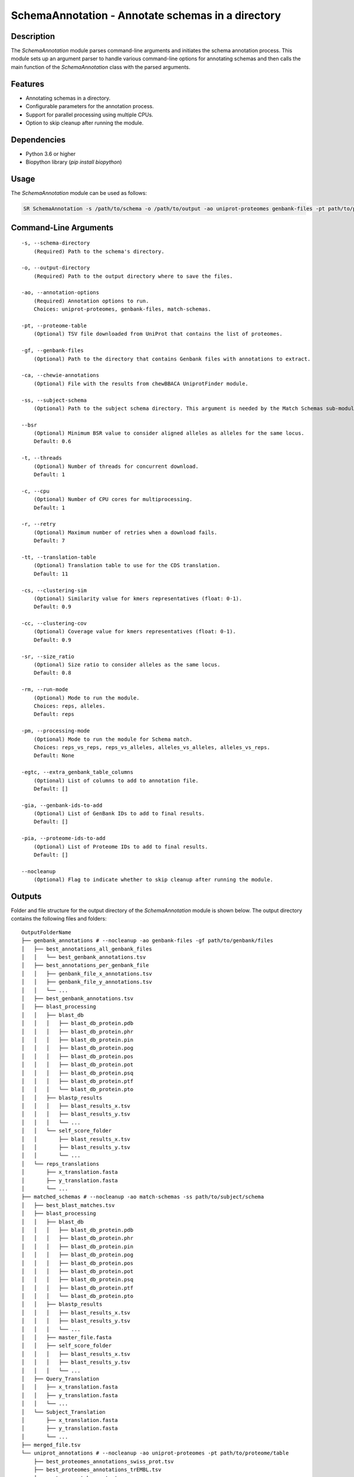 .. _SchemaAnnotation:

SchemaAnnotation - Annotate schemas in a directory
==================================================

Description
-----------

The `SchemaAnnotation` module parses command-line arguments and initiates the schema annotation process. This module sets up an argument parser to handle various command-line options for annotating schemas and then calls the main function of the `SchemaAnnotation` class with the parsed arguments.

Features
--------

- Annotating schemas in a directory.
- Configurable parameters for the annotation process.
- Support for parallel processing using multiple CPUs.
- Option to skip cleanup after running the module.

Dependencies
------------

- Python 3.6 or higher
- Biopython library (`pip install biopython`)

Usage
-----

The `SchemaAnnotation` module can be used as follows:

.. code-block:: bash

    SR SchemaAnnotation -s /path/to/schema -o /path/to/output -ao uniprot-proteomes genbank-files -pt path/to/proteome/table -gf path/to/genbank/files

Command-Line Arguments
----------------------

::

    -s, --schema-directory
        (Required) Path to the schema's directory.

    -o, --output-directory
        (Required) Path to the output directory where to save the files.

    -ao, --annotation-options
        (Required) Annotation options to run.
        Choices: uniprot-proteomes, genbank-files, match-schemas.

    -pt, --proteome-table
        (Optional) TSV file downloaded from UniProt that contains the list of proteomes.

    -gf, --genbank-files
        (Optional) Path to the directory that contains Genbank files with annotations to extract.

    -ca, --chewie-annotations
        (Optional) File with the results from chewBBACA UniprotFinder module.

    -ss, --subject-schema
        (Optional) Path to the subject schema directory. This argument is needed by the Match Schemas sub-module.

    --bsr
        (Optional) Minimum BSR value to consider aligned alleles as alleles for the same locus.
        Default: 0.6

    -t, --threads
        (Optional) Number of threads for concurrent download.
        Default: 1

    -c, --cpu
        (Optional) Number of CPU cores for multiprocessing.
        Default: 1

    -r, --retry
        (Optional) Maximum number of retries when a download fails.
        Default: 7

    -tt, --translation-table
        (Optional) Translation table to use for the CDS translation.
        Default: 11

    -cs, --clustering-sim
        (Optional) Similarity value for kmers representatives (float: 0-1).
        Default: 0.9

    -cc, --clustering-cov
        (Optional) Coverage value for kmers representatives (float: 0-1).
        Default: 0.9

    -sr, --size_ratio
        (Optional) Size ratio to consider alleles as the same locus.
        Default: 0.8

    -rm, --run-mode
        (Optional) Mode to run the module.
        Choices: reps, alleles.
        Default: reps

    -pm, --processing-mode
        (Optional) Mode to run the module for Schema match.
        Choices: reps_vs_reps, reps_vs_alleles, alleles_vs_alleles, alleles_vs_reps.
        Default: None

    -egtc, --extra_genbank_table_columns
        (Optional) List of columns to add to annotation file.
        Default: []

    -gia, --genbank-ids-to-add
        (Optional) List of GenBank IDs to add to final results.
        Default: []

    -pia, --proteome-ids-to-add
        (Optional) List of Proteome IDs to add to final results.
        Default: []

    --nocleanup
        (Optional) Flag to indicate whether to skip cleanup after running the module.

Outputs
-------
Folder and file structure for the output directory of the `SchemaAnnotation` module is shown below. The output directory contains the following files and folders:

::

    OutputFolderName
    ├── genbank_annotations # --nocleanup -ao genbank-files -gf path/to/genbank/files
    │   ├── best_annotations_all_genbank_files
    │   │   └── best_genbank_annotations.tsv
    │   ├── best_annotations_per_genbank_file
    │   │   ├── genbank_file_x_annotations.tsv
    │   │   ├── genbank_file_y_annotations.tsv
    │   │   └── ...
    │   ├── best_genbank_annotations.tsv
    │   ├── blast_processing
    │   │   ├── blast_db
    │   │   │   ├── blast_db_protein.pdb
    │   │   │   ├── blast_db_protein.phr
    │   │   │   ├── blast_db_protein.pin
    │   │   │   ├── blast_db_protein.pog
    │   │   │   ├── blast_db_protein.pos
    │   │   │   ├── blast_db_protein.pot
    │   │   │   ├── blast_db_protein.psq
    │   │   │   ├── blast_db_protein.ptf
    │   │   │   └── blast_db_protein.pto
    │   │   ├── blastp_results
    │   │   │   ├── blast_results_x.tsv
    │   │   │   ├── blast_results_y.tsv
    │   │   │   └── ...
    │   │   └── self_score_folder
    │   │       ├── blast_results_x.tsv
    │   │       ├── blast_results_y.tsv
    │   │       └── ...
    │   └── reps_translations
    │       ├── x_translation.fasta
    │       ├── y_translation.fasta
    │       └── ...
    ├── matched_schemas # --nocleanup -ao match-schemas -ss path/to/subject/schema
    │   ├── best_blast_matches.tsv
    │   ├── blast_processing
    │   │   ├── blast_db
    │   │   │   ├── blast_db_protein.pdb
    │   │   │   ├── blast_db_protein.phr
    │   │   │   ├── blast_db_protein.pin
    │   │   │   ├── blast_db_protein.pog
    │   │   │   ├── blast_db_protein.pos
    │   │   │   ├── blast_db_protein.pot
    │   │   │   ├── blast_db_protein.psq
    │   │   │   ├── blast_db_protein.ptf
    │   │   │   └── blast_db_protein.pto
    │   │   ├── blastp_results
    │   │   │   ├── blast_results_x.tsv
    │   │   │   ├── blast_results_y.tsv
    │   │   │   └── ...
    │   │   ├── master_file.fasta
    │   │   ├── self_score_folder
    │   │   │   ├── blast_results_x.tsv
    │   │   │   ├── blast_results_y.tsv
    │   │   │   └── ...
    │   ├── Query_Translation
    │   │   ├── x_translation.fasta
    │   │   ├── y_translation.fasta
    │   │   └── ...
    │   └── Subject_Translation
    │       ├── x_translation.fasta
    │       ├── y_translation.fasta
    │       └── ...
    ├── merged_file.tsv
    └── uniprot_annotations # --nocleanup -ao uniprot-proteomes -pt path/to/proteome/table
        ├── best_proteomes_annotations_swiss_prot.tsv
        ├── best_proteomes_annotations_trEMBL.tsv
        ├── proteome_matcher_output
        │   ├── best_annotations_per_proteome_file
        │   │   ├── Swiss-Prot
        │   │   │   ├── proteome_file_x_Swiss-Prot_annotations.tsv
        │   │   │   ├── proteome_file_y_Swiss-Prot_annotations.tsv
        │   │   │   └── ...
        │   │   └── TrEMBL
        │   │       ├── proteome_file_x_TrEMBL_annotations.tsv
        │   │       ├── proteome_file_y_TrEMBL_annotations.tsv
        │   │       └── ...
        │   ├── reps_translations
        │   │   ├── x_translation.fasta
        │   │   ├── y_translation.fasta
        │   │   └── ...
        │   ├── self_score_folder
        │   │   ├── blast_results_x.tsv
        │   │   ├── blast_results_y.tsv
        │   │   └── ...
        ├── swiss_prots_processing
        │   ├── blast_processing
        │   │   ├── blast_db
        │   │   │   ├── blast_db_protein.pdb
        │   │   │   ├── blast_db_protein.phr
        │   │   │   ├── blast_db_protein.pin
        │   │   │   ├── blast_db_protein.pog
        │   │   │   ├── blast_db_protein.pos
        │   │   │   ├── blast_db_protein.pot
        │   │   │   ├── blast_db_protein.psq
        │   │   │   ├── blast_db_protein.ptf
        │   │   │   └── blast_db_protein.pto
        │   │   ├── blastp_results
        │   │   │   ├── blast_results_x.tsv
        │   │   │   ├── blast_results_y.tsv
        │   │   │   └── ...
        │   │   └── swiss_prots.fasta
        │   └── swiss_prots_annotations.tsv
        └── trembl_prots_processing
            ├── blast_processing
            │   ├── blast_db
            │   │   ├── blast_db_protein.pdb
            │   │   ├── blast_db_protein.phr
            │   │   ├── blast_db_protein.pin
            │   │   ├── blast_db_protein.pog
            │   │   ├── blast_db_protein.pos
            │   │   ├── blast_db_protein.pot
            │   │   ├── blast_db_protein.psq
            │   │   ├── blast_db_protein.ptf
            │   │   └── blast_db_protein.pto
            │   ├── blastp_results
            │   │   ├── blast_results_x.tsv
            │   │   ├── blast_results_y.tsv
            │   │   └── ...
            │   └── trembl_prots.fasta
            └── trembl_prots_annotations.tsv    

Output files and folders description:
-------------------------------------

**OutputFolderName**: The folder where the output files are stored.

    genbank_annotations: Folder containing GenBank annotations.
        best_annotations_all_genbank_files: Folder containing the best GenBank annotations.
            best_genbank_annotations.tsv: Best GenBank annotations.
        best_annotations_per_genbank_file: Folder containing the best GenBank annotations per file.
            genbank_file_x_annotations.tsv: GenBank file x annotations.
            genbank_file_y_annotations.tsv: GenBank file y annotations.
            ...: Other GenBank file annotations.
        best_genbank_annotations.tsv: Best GenBank annotations.
        blast_processing: Folder containing BLASTp database, BLASTp output files, and translation files.
            blast_db: Folder containing the BLASTp database.
                blast_db_protein.pdb: Position-specific Data Base file.
                blast_db_protein.phr: Protein Header Record file.
                blast_db_protein.pin: Protein Index file.
                blast_db_protein.pog: Protein Organism Group file.
                blast_db_protein.pos: Protein Organism Sequence file.
                blast_db_protein.pot: Protein Organism Taxonomy file.
                blast_db_protein.psq: Protein Sequence Query file.
                blast_db_protein.ptf: Protein Taxonomy File.
                blast_db_protein.pto: Protein Taxonomy Organism file.
            blastp_results: Folder containing BLASTp results.
                blast_results_x.tsv: BLAST results for x.
                blast_results_y.tsv: BLAST results for y.
                ...: Other BLAST results.
            self_score_folder: Folder containing self-score results.
                blast_results_x.tsv: BLAST results for x.
                blast_results_y.tsv: BLAST results for y.
                ...: Other BLAST results.
            reps_translations: Folder containing translations.
                x_translation.fasta: Translation for x.
                y_translation.fasta: Translation for y.
                ...: Other translations.

    matched_schemas: Folder containing matched schemas.
        best_blast_matches.tsv: Best BLAST matches.
        blast_processing: Folder containing BLASTp database, BLASTp output files, and translation files.
            blast_db: Folder containing the BLASTp database.
                blast_db_protein.pdb: Position-specific Data Base file.
                blast_db_protein.phr: Protein Header Record file.
                blast_db_protein.pin: Protein Index file.
                blast_db_protein.pog: Protein Organism Group file.
                blast_db_protein.pos: Protein Organism Sequence file.
                blast_db_protein.pot: Protein Organism Taxonomy file.
                blast_db_protein.psq: Protein Sequence Query file.
                blast_db_protein.ptf: Protein Taxonomy File.
                blast_db_protein.pto: Protein Taxonomy Organism file.
            blastp_results: Folder containing BLASTp results.
                blast_results_x.tsv: BLAST results for x.
                blast_results_y.tsv: BLAST results for y.
                ...: Other BLAST results.
            master_file.fasta: Master file containing all protein sequences.
            self_score_folder: Folder containing self-score results.
                blast_results_x.tsv: BLAST results for x.
                blast_results_y.tsv: BLAST results for y.
                ...: Other BLAST results.
        Query_Translation: Folder containing query translations.
            x_translation.fasta: Translation for x.
            y_translation.fasta: Translation for y.
            ...: Other translations.
        Subject_Translation: Folder containing subject translations.
            x_translation.fasta: Translation for x.
            y_translation.fasta: Translation for y.
            ...: Other translations.

    **merged_file.tsv**: Merged file containing all annotations.

    uniprot_annotations: Folder containing UniProt annotations.
        best_proteomes_annotations_swiss_prot.tsv: Best annotations for Swiss-Prot proteomes.
        best_proteomes_annotations_trEMBL.tsv: Best annotations for TrEMBL proteomes.
        proteome_matcher_output: Folder containing proteome matcher output.
            best_annotations_per_proteome_file: Folder containing the best annotations per proteome file.
                Swiss-Prot: Folder containing Swiss-Prot annotations.
                    proteome_file_x_Swiss-Prot_annotations.tsv: Swiss-Prot annotations for proteome file x.
                    proteome_file_y_Swiss-Prot_annotations.tsv: Swiss-Prot annotations for proteome file y.
                    ...: Other Swiss-Prot annotations.
                TrEMBL: Folder containing TrEMBL annotations.
                    proteome_file_x_TrEMBL_annotations.tsv: TrEMBL annotations for proteome file x.
                    proteome_file_y_TrEMBL_annotations.tsv: TrEMBL annotations for proteome file y.
                    ...: Other TrEMBL annotations.
            reps_translations: Folder containing translations.
                x_translation.fasta: Translation for x.
                y_translation.fasta: Translation for y.
                ...: Other translations.
            self_score_folder: Folder containing self-score results.
                blast_results_x.tsv: BLAST results for x.
                blast_results_y.tsv: BLAST results for y.
                ...: Other BLAST results.
        swiss_prots_processing: Folder containing Swiss-Prot processing results.
            blast_processing: Folder containing BLASTp database, BLASTp output files, and translation files.
                blast_db: Folder containing the BLASTp database.
                    blast_db_protein.pdb: Position-specific Data Base file.
                    blast_db_protein.phr: Protein Header Record file.
                    blast_db_protein.pin: Protein Index file.
                    blast_db_protein.pog: Protein Organism Group file.
                    blast_db_protein.pos: Protein Organism Sequence file.
                    blast_db_protein.pot: Protein Organism Taxonomy file.
                    blast_db_protein.psq: Protein Sequence Query file.
                    blast_db_protein.ptf: Protein Taxonomy File.
                    blast_db_protein.pto: Protein Taxonomy Organism file.
                blastp_results: Folder containing BLASTp results.
                    blast_results_x.tsv: BLAST results for x.
                    blast_results_y.tsv: BLAST results for y.
                    ...: Other BLAST results.
                swiss_prots.fasta: Swiss-Prot protein sequences.
            swiss_prots_annotations.tsv: Swiss-Prot annotations.
        trembl_prots_processing: Folder containing TrEMBL processing results.
            blast_processing: Folder containing BLASTp database, BLASTp output files, and translation files.
                blast_db: Folder containing the BLASTp database.
                    blast_db_protein.pdb: Position-specific Data Base file.
                    blast_db_protein.phr: Protein Header Record file.
                    blast_db_protein.pin: Protein Index file.
                    blast_db_protein.pog: Protein Organism Group file.
                    blast_db_protein.pos: Protein Organism Sequence file.
                    blast_db_protein.pot: Protein Organism Taxonomy file.
                    blast_db_protein.psq: Protein Sequence Query file.
                    blast_db_protein.ptf: Protein Taxonomy File.
                    blast_db_protein.pto: Protein Taxonomy Organism file.
                blastp_results: Folder containing BLASTp results.
                    blast_results_x.tsv: BLAST results for x.
                    blast_results_y.tsv: BLAST results for y.
                    ...: Other BLAST results.
                trembl_prots.fasta: TrEMBL protein sequences.
            trembl_prots_annotations.tsv: TrEMBL annotations.

Report files description
------------------------

.. csv-table:: Annotations
    :header: "Locus", "Protein_ID", "Protein_product", "Protein_short_name", "BSR", "genebank_origin_id", "genebank_origin_product", "genebank_origin_name", "BSR_best_genbank_annotations", "Best Match", "BSR_best_blast_matches"
    :widths: 20, 20, 20, 20, 10, 20, 20, 20, 20, 20, 10

    x, sp|P75510|SYW_MYCPN, Tryptophan--tRNA ligase, trpS, 1.0, ADK86998.1, trpS, tryptophan--tRNA ligase, 0.9966923925027563, a, 1.0
    y, sp|P75528|DACB_MYCPN, Diadenylate cyclase, dacB, 1.0, ADK87204.1, NA, conserved hypothetical protein TIGR00159, 1.0, b, 1.0
    z, sp|P75473|OTCC_MYCPN, Ornithine carbamoyltransferase, catabolic, arcB, 1.0, AAB96178.1, argI, ArgI, 0.8808227465214761, c, 1.0
    ...

columns description:

::

    Locus: The locus from the query schema.
    Protein_ID: The identifier for the protein.
    Protein_product: The product of the protein.
    Protein_short_name: The short name of the protein.
    BSR: The BLAST Score Ratio for the protein.
    genebank_origin_id: The GenBank origin ID.
    genebank_origin_product: The product of the GenBank origin.
    genebank_origin_name: The name of the GenBank origin.
    BSR_best_genbank_annotations: The BSR value for the best GenBank annotations.
    Best Match: The best match for the locus.
    BSR_best_blast_matches: The BSR value for the best BLAST matches.

Examples
--------

Here are some example commands to use the `SchemaAnnotation` module:

.. code-block:: bash

    # Annotate schema using default parameters
    SR SchemaAnnotation -s /path/to/schema -o /path/to/output -ao uniprot-proteomes -pt path/to/proteome/table

    # Annotate schema with custom parameters
    SR SchemaAnnotation -s /path/to/schema -o /path/to/output -ao uniprot-proteomes genbank-files -pt path/to/proteome/table -gf path/to/genbank/files -c 4 -t 4 -b 0.7 -tt 1 --nocleanup

Troubleshooting
---------------

If you encounter issues while using the `SchemaAnnotation` module, consider the following troubleshooting steps:

- Verify that the paths to the schema and output directories are correct.
- Check the output directory for any error logs or messages.
- Increase the number of CPUs using the `-c` or `--cpu` option if the process is slow.
